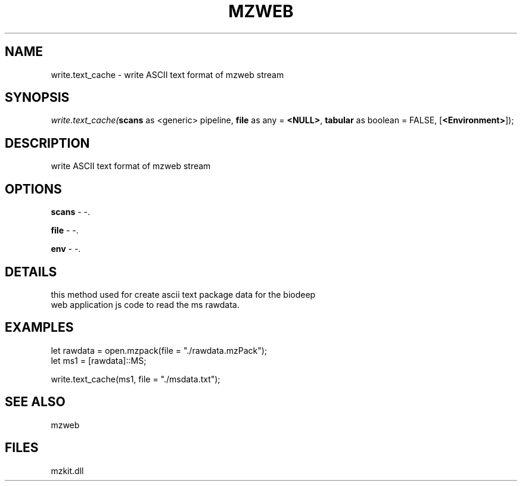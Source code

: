 .\" man page create by R# package system.
.TH MZWEB 1 2000-Jan "write.text_cache" "write.text_cache"
.SH NAME
write.text_cache \- write ASCII text format of mzweb stream
.SH SYNOPSIS
\fIwrite.text_cache(\fBscans\fR as <generic> pipeline, 
\fBfile\fR as any = \fB<NULL>\fR, 
\fBtabular\fR as boolean = FALSE, 
[\fB<Environment>\fR]);\fR
.SH DESCRIPTION
.PP
write ASCII text format of mzweb stream
.PP
.SH OPTIONS
.PP
\fBscans\fB \fR\- -. 
.PP
.PP
\fBfile\fB \fR\- -. 
.PP
.PP
\fBenv\fB \fR\- -. 
.PP
.SH DETAILS
.PP
this method used for create ascii text package data for the biodeep
 web application js code to read the ms rawdata.
.PP
.SH EXAMPLES
.PP
let rawdata = open.mzpack(file = "./rawdata.mzPack");
 let ms1 = [rawdata]::MS;
 
 write.text_cache(ms1, file = "./msdata.txt");
.PP
.SH SEE ALSO
mzweb
.SH FILES
.PP
mzkit.dll
.PP
